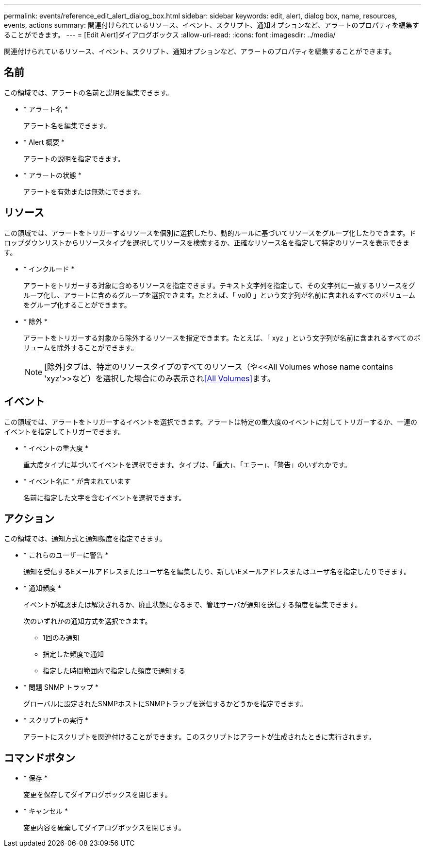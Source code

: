 ---
permalink: events/reference_edit_alert_dialog_box.html 
sidebar: sidebar 
keywords: edit, alert, dialog box, name, resources, events, actions 
summary: 関連付けられているリソース、イベント、スクリプト、通知オプションなど、アラートのプロパティを編集することができます。 
---
= [Edit Alert]ダイアログボックス
:allow-uri-read: 
:icons: font
:imagesdir: ../media/


[role="lead"]
関連付けられているリソース、イベント、スクリプト、通知オプションなど、アラートのプロパティを編集することができます。



== 名前

この領域では、アラートの名前と説明を編集できます。

* * アラート名 *
+
アラート名を編集できます。

* * Alert 概要 *
+
アラートの説明を指定できます。

* * アラートの状態 *
+
アラートを有効または無効にできます。





== リソース

この領域では、アラートをトリガーするリソースを個別に選択したり、動的ルールに基づいてリソースをグループ化したりできます。ドロップダウンリストからリソースタイプを選択してリソースを検索するか、正確なリソース名を指定して特定のリソースを表示できます。

* * インクルード *
+
アラートをトリガーする対象に含めるリソースを指定できます。テキスト文字列を指定して、その文字列に一致するリソースをグループ化し、アラートに含めるグループを選択できます。たとえば、「 vol0 」という文字列が名前に含まれるすべてのボリュームをグループ化することができます。

* * 除外 *
+
アラートをトリガーする対象から除外するリソースを指定できます。たとえば、「 xyz 」という文字列が名前に含まれるすべてのボリュームを除外することができます。

+
[NOTE]
====
[除外]タブは、特定のリソースタイプのすべてのリソース（++や<<All Volumes whose name contains 'xyz'>>++など）を選択した場合にのみ表示され<<All Volumes>>ます。

====




== イベント

この領域では、アラートをトリガーするイベントを選択できます。アラートは特定の重大度のイベントに対してトリガーするか、一連のイベントを指定してトリガーできます。

* * イベントの重大度 *
+
重大度タイプに基づいてイベントを選択できます。タイプは、「重大」、「エラー」、「警告」のいずれかです。

* * イベント名に * が含まれています
+
名前に指定した文字を含むイベントを選択できます。





== アクション

この領域では、通知方式と通知頻度を指定できます。

* * これらのユーザーに警告 *
+
通知を受信するEメールアドレスまたはユーザ名を編集したり、新しいEメールアドレスまたはユーザ名を指定したりできます。

* * 通知頻度 *
+
イベントが確認または解決されるか、廃止状態になるまで、管理サーバが通知を送信する頻度を編集できます。

+
次のいずれかの通知方式を選択できます。

+
** 1回のみ通知
** 指定した頻度で通知
** 指定した時間範囲内で指定した頻度で通知する


* * 問題 SNMP トラップ *
+
グローバルに設定されたSNMPホストにSNMPトラップを送信するかどうかを指定できます。

* * スクリプトの実行 *
+
アラートにスクリプトを関連付けることができます。このスクリプトはアラートが生成されたときに実行されます。





== コマンドボタン

* * 保存 *
+
変更を保存してダイアログボックスを閉じます。

* * キャンセル *
+
変更内容を破棄してダイアログボックスを閉じます。


